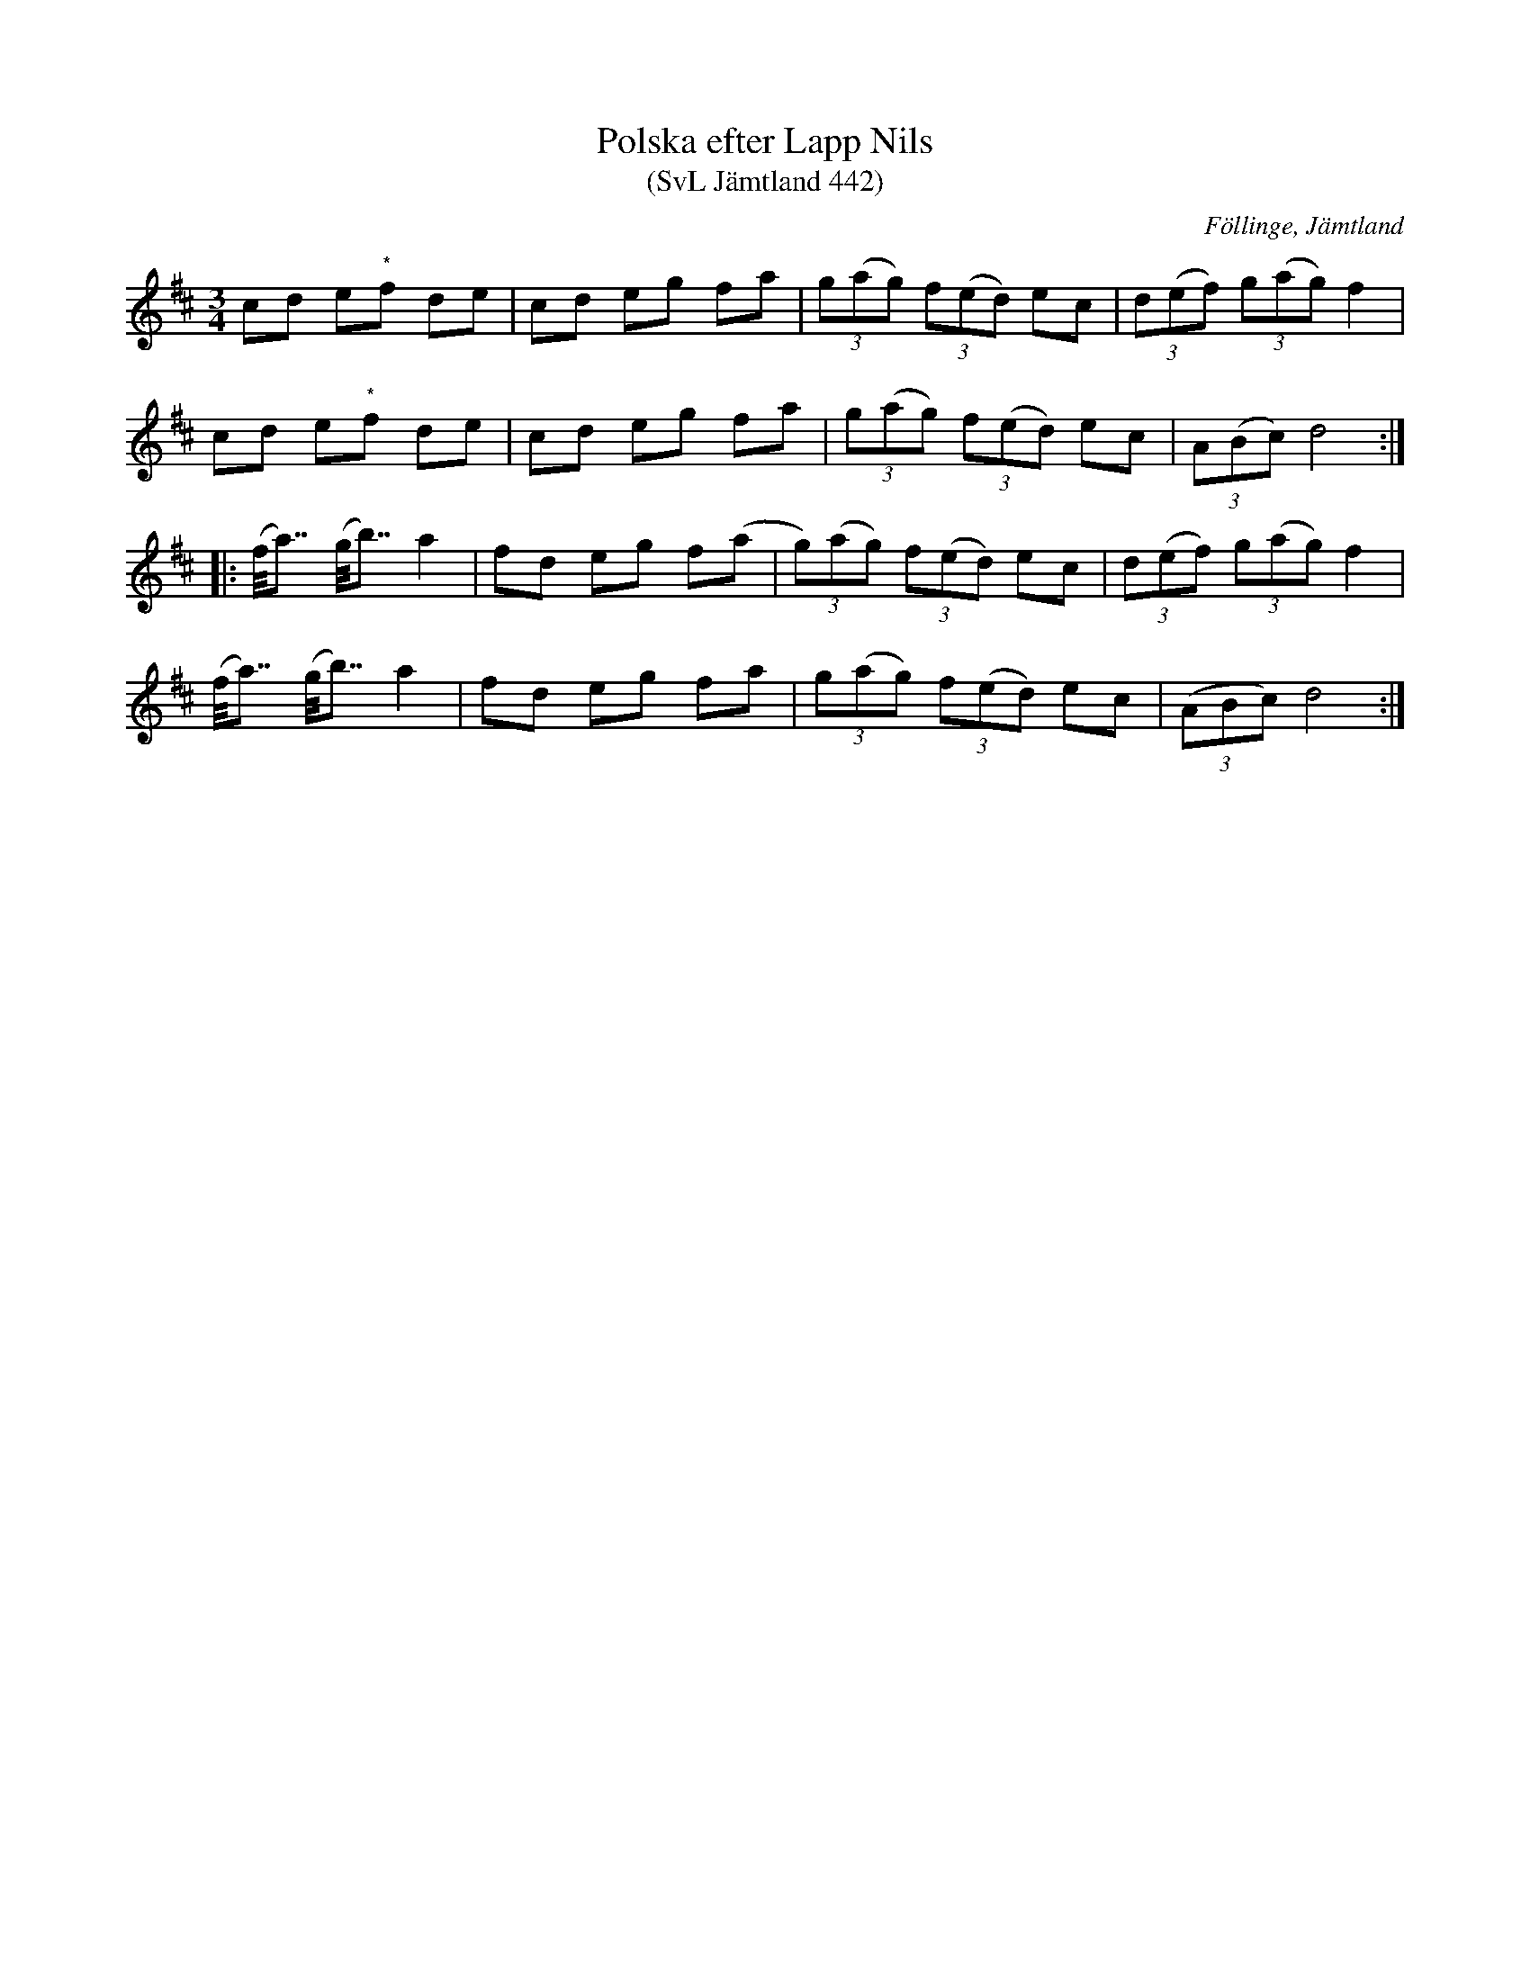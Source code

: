 %%abc-charset utf-8

X:442
T:Polska efter Lapp Nils
T:(SvL Jämtland 442)
R:Polska
S:Efter Lapp-Nils
S:Efter Pål Nilsson
O:Föllinge, Jämtland
B:Svenska Låtar Jämtland
N:Toner med * indikerar en ton mellan f och fiss.
N:SvL: Polskan spelades på olika sätt, men enligt Pål Nilssons utsago var hans tolkning av densamma den riktiga och den som kom närmast Lapp Nils spel.
N:SvL: Jmf Munter Johans version (SvL J. 186), som även han hade dirket från Lapp Nils. Se även Nikolausson nr. 106.
Z:Till abc Jonas Brunskog
M:3/4
L:1/8
K:D
cd e"*"f de|cd eg fa|(3g(ag) (3f(ed) ec|(3d(ef) (3g(ag) f2|
cd e"*"f de|cd eg fa|(3g(ag) (3f(ed) ec|(3A(Bc) d4:|
|:(f<<a) (g<<b) a2|fd eg f(a|(3g)(ag) (3f(ed) ec|(3d(ef) (3g(ag) f2|
(f<<a) (g<<b) a2|fd eg fa|(3g(ag) (3f(ed) ec|((3ABc) d4:|

